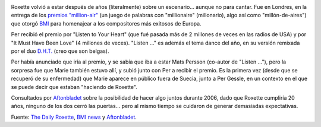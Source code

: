 .. title: Roxette en Londres
.. slug: roxette_en_londres
.. date: 2005-12-02 01:10:29 UTC-03:00
.. tags: Música,roxette
.. category: 
.. link: 
.. description: 
.. type: text
.. author: cHagHi
.. from_wp: True

.. image:: /images/BMI_London.jpg
   :alt: Roxette at BMI million-air awards
   :align: right
   
Roxette volvió a estar después de
años (literalmente) sobre un escenario... aunque no para cantar. Fue en
Londres, en la entrega de los `premios "million-air"`_ (un juego de
palabras con "millionaire" (millonario), algo así como
"millón-de-aires") que otorgó `BMI`_ para homenajear a los compositores
más exitosos de Europa.

Per recibió el premio por "Listen to Your Heart" (que fué pasada más de
2 millones de veces en las radios de USA) y por "It Must Have Been Love"
(4 millones de veces). "Listen ..." es además el tema dance del año, en
su versión remixada por el duo `D.H.T.`_ (creo que son belgas).

Per había anunciado que iría al premio, y se sabía que iba a estar Mats
Persson (co-autor de "Listen ..."), pero la sorpresa fue que Marie
también estuvo allí, y subió junto con Per a recibir el premio. Es la
primera vez (desde que se recuperó de su enfermedad) que Marie aparece
en público fuera de Suecia, junto a Per Gessle, en un contexto en el que
se puede decir que estaban "haciendo de Roxette".

Consultados por `Aftonbladet`_ sobre la posibilidad de hacer algo juntos
durante 2006, dado que Roxette cumpliría 20 años, ninguno de los dos
cerró las puertas... pero al mismo tiempo se cuidaron de generar
demasiadas expectativas.

Fuente: `The Daily Roxette`_, `BMI news`_ y `Aftonbladet`_.

.. _premios "million-air": http://www.bmi.com/news/200511/20051129a.asp
.. _BMI: http://www.bmi.com/
.. _D.H.T.: http://www.d-h-t.be/
.. _Aftonbladet: http://www.aftonbladet.se/vss/noje/story/0,2789,738422,00.html
.. _The Daily Roxette: http://www.dailyroxette.com/article.php/1928
.. _BMI news: http://www.bmi.com/news/200511/20051129a.asp
